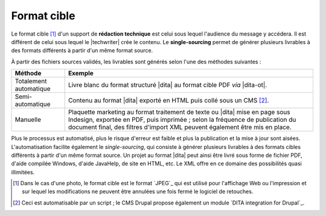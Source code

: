 .. Copyright 2011-2014 Olivier Carrère
.. Cette œuvre est mise à disposition selon les termes de la licence Creative
.. Commons Attribution - Pas d'utilisation commerciale - Partage dans les mêmes
.. conditions 4.0 international.

.. code review: no code

.. _format-cible:

Format cible
============

Le format cible [#]_ d'un support de **rédaction technique** est
celui sous lequel l'audience du message y accédera. Il est différent de celui
sous lequel le |techwriter| crée le contenu. Le **single-sourcing**
permet de générer plusieurs livrables à des formats différents à partir d'un
même format source.

À partir des fichiers sources validés, les livrables sont générés selon l'une des méthodes
suivantes :

+------------------------------+-------------------------------------------+
|Méthode                       |Exemple                                    |
+==============================+===========================================+
|Totalement automatique        |Livre blanc du format structuré |dita| au  |
|                              |format cible PDF *via* |dita-ot|.          |
+------------------------------+-------------------------------------------+
|Semi-automatique              |Contenu au format |dita| exporté en HTML   |
|                              |puis collé sous un CMS [#]_.               |
+------------------------------+-------------------------------------------+
|Manuelle                      |Plaquette marketing au format traitement de|
|                              |texte ou |dita| mise en page sous Indesign,|
|                              |exportée en PDF, puis imprimée ; selon     |
|                              |la fréquence de publication du document    |
|                              |final, des filtres d'import XML peuvent    |
|                              |également être mis en place.               |
+------------------------------+-------------------------------------------+

Plus le processus est automatisé, plus le risque d'erreur est faible
et plus la publication et la mise à jour sont aisées.  L'automatisation facilite
également le *single-sourcing*, qui consiste à générer plusieurs livrables à des
formats cibles différents à partir d'un même format source. Un projet au format
|dita| peut ainsi être livré sous forme de fichier PDF, d'aide compilée
Windows, d'aide JavaHelp, de site en HTML, etc. Le XML offre en ce domaine des
possibilités quasi illimitées.

.. only:: html

   .. rubric:: Notes

.. [#] Dans le cas d'une photo, le format cible est le format `JPEG`_
       qui est utilisé pour l'affichage
       Web ou l'impression et sur lequel les modifications ne peuvent être
       annulées une fois fermé le logiciel de retouches.

.. [#] Ceci est automatisable par un script ; le CMS Drupal propose également un
       module `DITA integration for Drupal`_.

.. text review: yes
